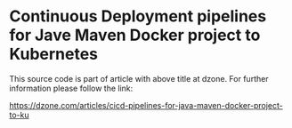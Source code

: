 * Continuous Deployment pipelines for Jave Maven Docker project to Kubernetes
This source code is part of article with above title at dzone. For further information please follow the link:

[[https://dzone.com/articles/cicd-pipelines-for-java-maven-docker-project-to-ku]] 
